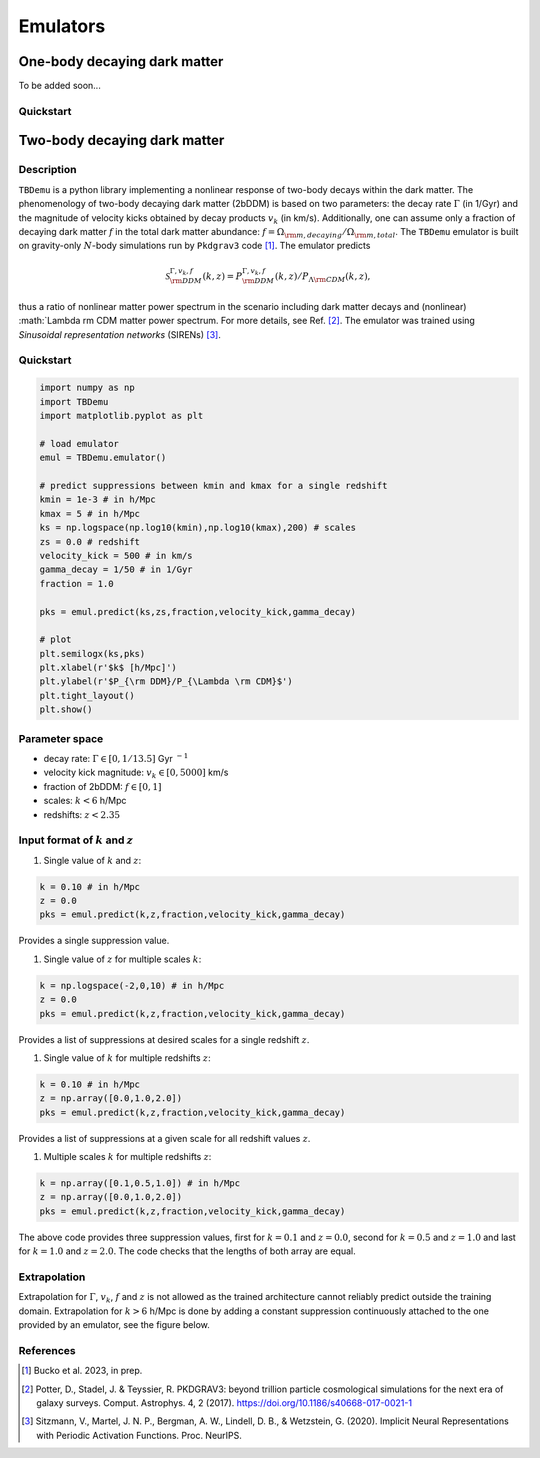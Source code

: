 =========
Emulators
=========

One-body decaying dark matter
-----------------------------

To be added soon...

Quickstart
^^^^^^^^^^


Two-body decaying dark matter
-----------------------------

Description
^^^^^^^^^^^
``TBDemu`` is a python library implementing a nonlinear response of two-body decays within the dark matter. The phenomenology of two-body decaying dark matter (2bDDM) is based on two parameters: the decay rate :math:`\Gamma` (in 1/Gyr) and the magnitude of velocity kicks obtained by decay products :math:`v_k` (in km/s). Additionally, one can assume only a fraction of decaying dark matter :math:`f` in the total dark matter abundance: :math:`f=\Omega_{\rm m, decaying}/\Omega_{\rm m, total}`. The ``TBDemu`` emulator is built on gravity-only :math:`N`-body simulations run by ``Pkdgrav3`` code [#]_. The emulator predicts

.. math::

    \mathcal{S}^{\Gamma,v_k,f}_{\rm DDM}(k,z) = P^{\Gamma,v_k,f}_{\rm DDM}(k,z)/P_{\Lambda \rm CDM}(k,z),


thus a ratio of nonlinear matter power spectrum in the scenario including dark matter decays and (nonlinear) :math:`\Lambda \rm CDM matter power spectrum. For more details, see Ref. [#]_. The emulator was trained using *Sinusoidal representation networks* (SIRENs) [#]_.

Quickstart
^^^^^^^^^^

.. code-block:: python3

    import numpy as np
    import TBDemu
    import matplotlib.pyplot as plt

    # load emulator
    emul = TBDemu.emulator()

    # predict suppressions between kmin and kmax for a single redshift
    kmin = 1e-3 # in h/Mpc
    kmax = 5 # in h/Mpc
    ks = np.logspace(np.log10(kmin),np.log10(kmax),200) # scales
    zs = 0.0 # redshift
    velocity_kick = 500 # in km/s
    gamma_decay = 1/50 # in 1/Gyr
    fraction = 1.0

    pks = emul.predict(ks,zs,fraction,velocity_kick,gamma_decay)

    # plot
    plt.semilogx(ks,pks)
    plt.xlabel(r'$k$ [h/Mpc]')
    plt.ylabel(r'$P_{\rm DDM}/P_{\Lambda \rm CDM}$')
    plt.tight_layout()
    plt.show()

.. figure:: ../examples/tbdemu_example.jpeg
   :width: 65%
  
Parameter space
^^^^^^^^^^^^^^^

- decay rate: :math:`\Gamma \in [0,1/13.5]` Gyr :math:`^{-1}`  
- velocity kick magnitude: :math:`v_k \in [0,5000]` km/s  
- fraction of 2bDDM: :math:`f \in [0,1]`  
- scales: :math:`k < 6` h/Mpc  
- redshifts: :math:`z < 2.35`

Input format of :math:`k` and :math:`z`
^^^^^^^^^^^^^^^^^^^^^^^^^^^^^^^^^^^^^^^^^^^
#. Single value of :math:`k` and :math:`z`:
    
.. code-block:: python3

    k = 0.10 # in h/Mpc
    z = 0.0
    pks = emul.predict(k,z,fraction,velocity_kick,gamma_decay)

Provides a single suppression value.

#. Single value of :math:`z` for multiple scales :math:`k`:
    
.. code-block:: python3

    k = np.logspace(-2,0,10) # in h/Mpc
    z = 0.0
    pks = emul.predict(k,z,fraction,velocity_kick,gamma_decay)

Provides a list of suppressions at desired scales for a single redshift :math:`z`.

#. Single value of :math:`k` for multiple redshifts :math:`z`:
    
.. code-block:: python3

    k = 0.10 # in h/Mpc
    z = np.array([0.0,1.0,2.0])
    pks = emul.predict(k,z,fraction,velocity_kick,gamma_decay)

Provides a list of suppressions at a given scale for all redshift values :math:`z`.

#. Multiple scales :math:`k` for multiple redshifts :math:`z`:
    
.. code-block:: python3

    k = np.array([0.1,0.5,1.0]) # in h/Mpc
    z = np.array([0.0,1.0,2.0])
    pks = emul.predict(k,z,fraction,velocity_kick,gamma_decay)

The above code provides three suppression values, first for :math:`k=0.1` and :math:`z=0.0`, second for :math:`k=0.5` and :math:`z=1.0` and last for :math:`k=1.0` and :math:`z=2.0`. The code checks that the lengths of both array are equal.
    
Extrapolation
^^^^^^^^^^^^^

Extrapolation for :math:`\Gamma`, :math:`v_k`, :math:`f` and :math:`z` is not allowed as the trained architecture cannot reliably predict outside the training domain. Extrapolation for :math:`k>6` h/Mpc is done by adding a constant suppression continuously attached to the one provided by an emulator, see the figure below. 

.. figure:: ../examples/tbdemu_extrapolation.jpeg
   :width: 65%


References
^^^^^^^^^^

.. [#] Bucko et al. 2023, in prep.
.. [#] Potter, D., Stadel, J. & Teyssier, R. PKDGRAV3: beyond trillion particle cosmological simulations for the next era of galaxy surveys. Comput. Astrophys. 4, 2 (2017). https://doi.org/10.1186/s40668-017-0021-1
.. [#] Sitzmann, V., Martel, J. N. P., Bergman, A. W., Lindell, D. B., & Wetzstein, G. (2020). Implicit Neural Representations with Periodic Activation Functions. Proc. NeurIPS.